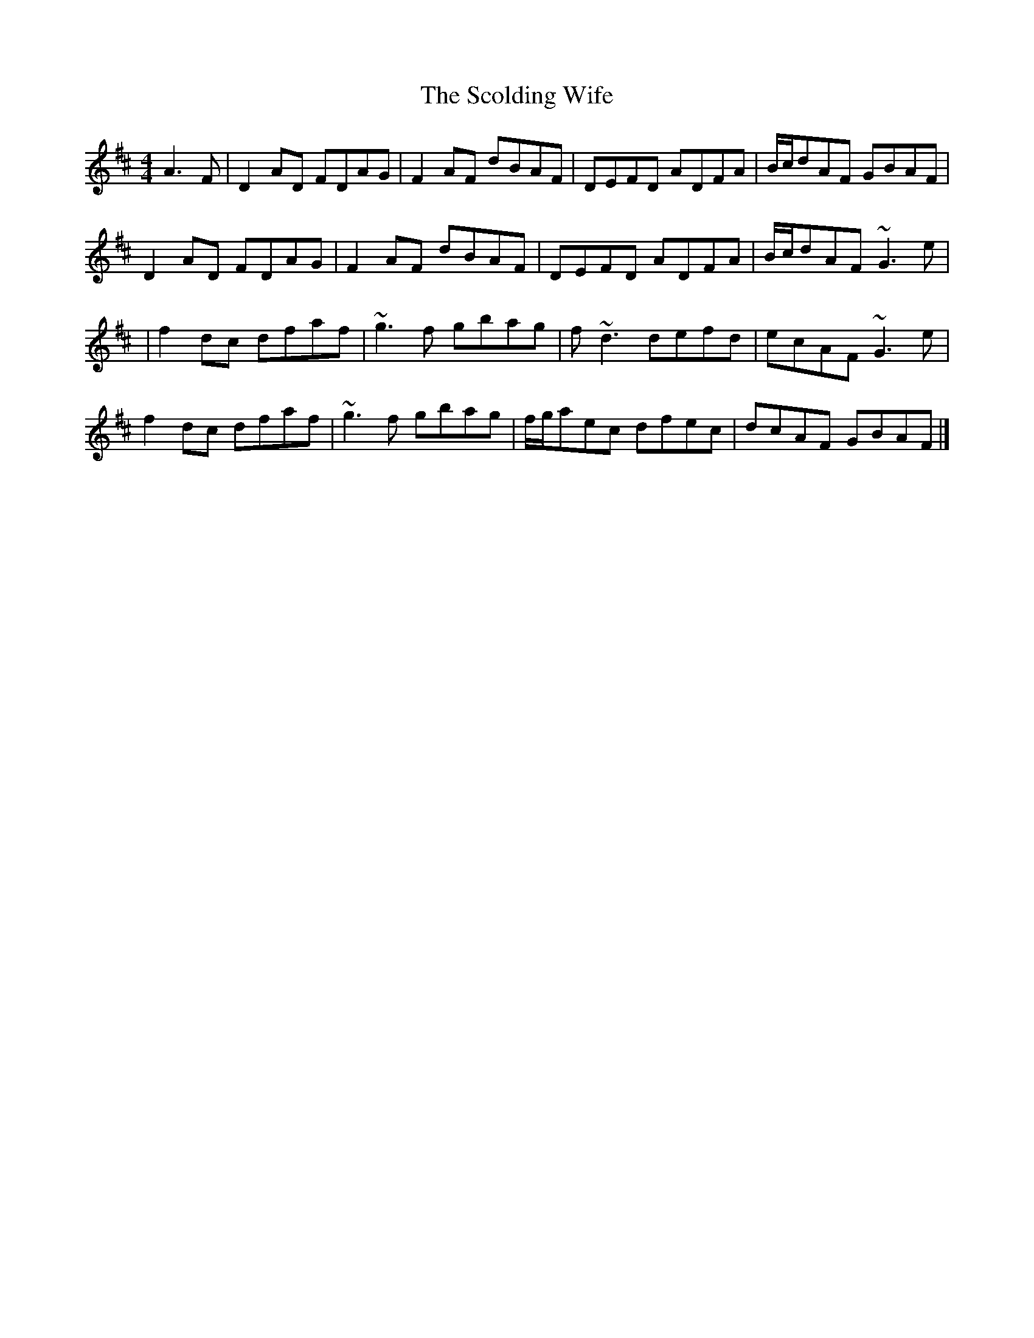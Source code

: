 X: 3
T: Scolding Wife, The
Z: Bleedin' Heart
S: https://thesession.org/tunes/4860#setting17301
R: reel
M: 4/4
L: 1/8
K: Dmaj
A3F|D2AD FDAG|F2AF dBAF|DEFD ADFA|B/c/dAF GBAF|D2AD FDAG|F2AF dBAF|DEFD ADFA|B/c/dAF ~G3e||f2dc dfaf|~g3f gbag|f~d3 defd|ecAF ~G3e|f2dc dfaf|~g3f gbag|f/g/aec dfec|dcAF GBAF|]
